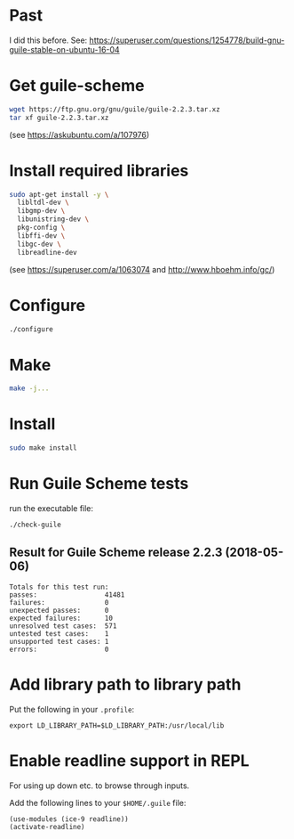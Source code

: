 * Past

I did this before.
See: https://superuser.com/questions/1254778/build-gnu-guile-stable-on-ubuntu-16-04

* Get guile-scheme

#+begin_src bash
wget https://ftp.gnu.org/gnu/guile/guile-2.2.3.tar.xz
tar xf guile-2.2.3.tar.xz
#+end_src

(see https://askubuntu.com/a/107976)

* Install required libraries

#+begin_src bash
sudo apt-get install -y \
  libltdl-dev \
  libgmp-dev \
  libunistring-dev \
  pkg-config \
  libffi-dev \
  libgc-dev \
  libreadline-dev
#+end_src

(see https://superuser.com/a/1063074 and http://www.hboehm.info/gc/)

* Configure

#+begin_src bash
./configure
#+end_src

* Make

#+begin_src bash
make -j...
#+end_src

* Install

#+begin_src bash
sudo make install
#+end_src

* Run Guile Scheme tests

run the executable file:

#+begin_src bash
./check-guile
#+end_src

** Result for Guile Scheme release 2.2.3 (2018-05-06)

#+begin_src
Totals for this test run:
passes:                 41481
failures:               0
unexpected passes:      0
expected failures:      10
unresolved test cases:  571
untested test cases:    1
unsupported test cases: 1
errors:                 0
#+end_src

* Add library path to library path

Put the following in your ~.profile~:

#+begin_src
export LD_LIBRARY_PATH=$LD_LIBRARY_PATH:/usr/local/lib
#+end_src

* Enable readline support in REPL

For using up down etc. to browse through inputs.

Add the following lines to your ~$HOME/.guile~ file:

#+begin_src scheme
(use-modules (ice-9 readline))
(activate-readline)
#+end_src
